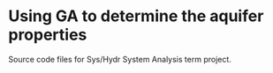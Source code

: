 * Using GA to determine the aquifer properties
  Source code files for Sys/Hydr System Analysis term project. 
